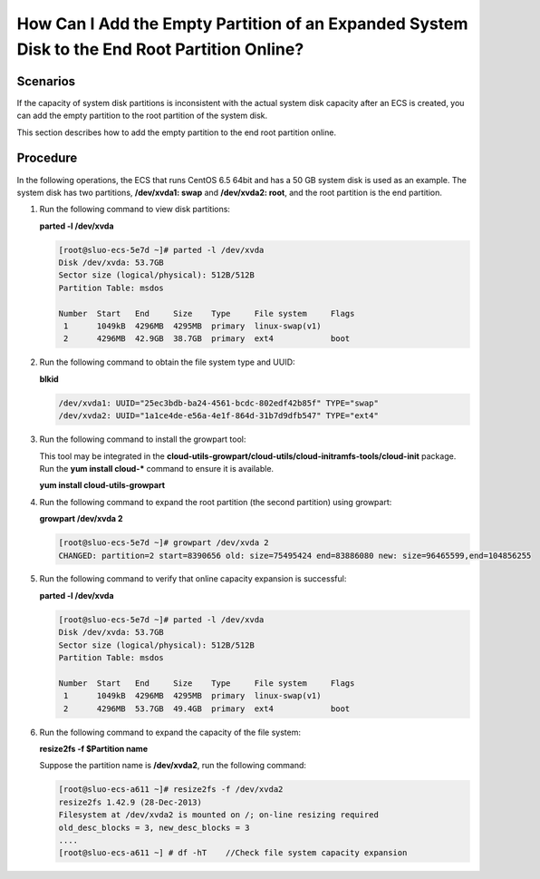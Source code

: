 .. _en-us_topic_0078300749:

How Can I Add the Empty Partition of an Expanded System Disk to the End Root Partition Online?
==============================================================================================

Scenarios
---------

If the capacity of system disk partitions is inconsistent with the actual system disk capacity after an ECS is created, you can add the empty partition to the root partition of the system disk.

This section describes how to add the empty partition to the end root partition online.

Procedure
---------

In the following operations, the ECS that runs CentOS 6.5 64bit and has a 50 GB system disk is used as an example. The system disk has two partitions, **/dev/xvda1: swap** and **/dev/xvda2: root**, and the root partition is the end partition.

#. Run the following command to view disk partitions:

   **parted -l /dev/xvda**

   .. code-block::

      [root@sluo-ecs-5e7d ~]# parted -l /dev/xvda
      Disk /dev/xvda: 53.7GB
      Sector size (logical/physical): 512B/512B
      Partition Table: msdos

      Number  Start   End     Size    Type     File system     Flags
       1      1049kB  4296MB  4295MB  primary  linux-swap(v1)
       2      4296MB  42.9GB  38.7GB  primary  ext4            boot

#. Run the following command to obtain the file system type and UUID:

   **blkid**

   .. code-block::

      /dev/xvda1: UUID="25ec3bdb-ba24-4561-bcdc-802edf42b85f" TYPE="swap" 
      /dev/xvda2: UUID="1a1ce4de-e56a-4e1f-864d-31b7d9dfb547" TYPE="ext4" 

#. Run the following command to install the growpart tool:

   This tool may be integrated in the **cloud-utils-growpart/cloud-utils/cloud-initramfs-tools/cloud-init** package. Run the **yum install cloud-\*** command to ensure it is available.

   **yum install cloud-utils-growpart**

#. Run the following command to expand the root partition (the second partition) using growpart:

   **growpart /dev/xvda 2**

   .. code-block::

      [root@sluo-ecs-5e7d ~]# growpart /dev/xvda 2
      CHANGED: partition=2 start=8390656 old: size=75495424 end=83886080 new: size=96465599,end=104856255

#. Run the following command to verify that online capacity expansion is successful:

   **parted -l /dev/xvda**

   .. code-block::

      [root@sluo-ecs-5e7d ~]# parted -l /dev/xvda
      Disk /dev/xvda: 53.7GB
      Sector size (logical/physical): 512B/512B
      Partition Table: msdos

      Number  Start   End     Size    Type     File system     Flags
       1      1049kB  4296MB  4295MB  primary  linux-swap(v1)
       2      4296MB  53.7GB  49.4GB  primary  ext4            boot

#. Run the following command to expand the capacity of the file system:

   **resize2fs -f $Partition name**

   Suppose the partition name is **/dev/xvda2**, run the following command:

   .. code-block::

      [root@sluo-ecs-a611 ~]# resize2fs -f /dev/xvda2
      resize2fs 1.42.9 (28-Dec-2013)
      Filesystem at /dev/xvda2 is mounted on /; on-line resizing required
      old_desc_blocks = 3, new_desc_blocks = 3
      ....
      [root@sluo-ecs-a611 ~] # df -hT    //Check file system capacity expansion
